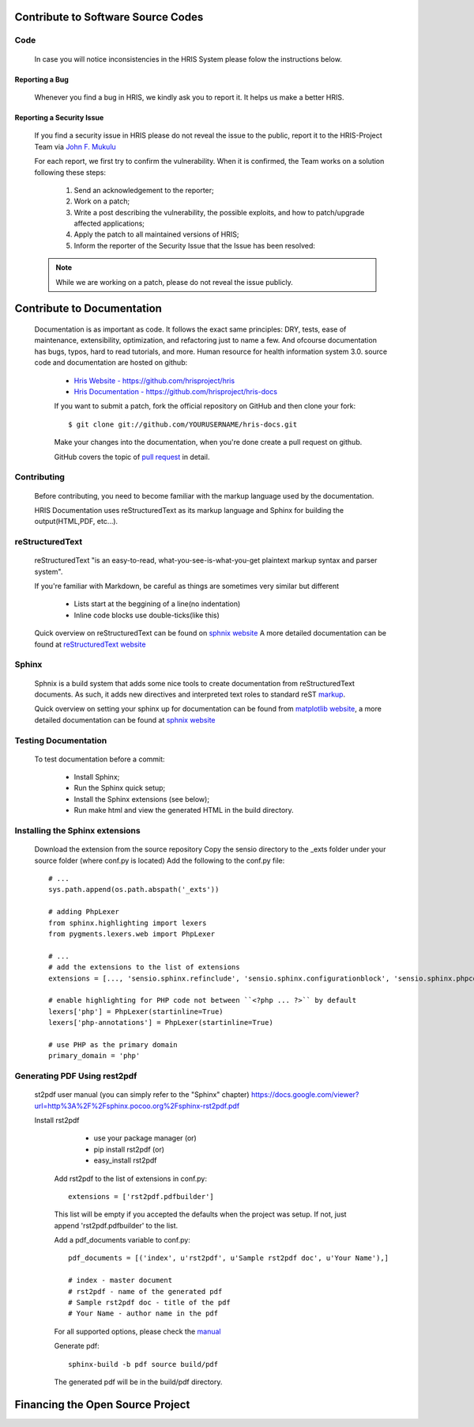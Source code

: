 .. contribution:

.. index:: Python Contribute to Software Source Codes

Contribute to Software Source Codes
===================================



Code
****

	In case you will notice inconsistencies in the HRIS System please folow the instructions below.

Reporting a Bug
---------------

	Whenever you find a bug in HRIS, we kindly ask you to report it. It helps us make a better HRIS.	

Reporting a Security Issue
--------------------------

	If you find a security issue in HRIS please do not reveal the issue to the public, report it to the HRIS-Project Team via 		   		`John F. Mukulu <mailto:john.f.mukulu@gmail.com>`_

	For each report, we first try to confirm the vulnerability. When it is confirmed, the Team works on a solution following these steps:

		1. Send an acknowledgement to the reporter;

		2. Work on a patch;

		3. Write a post describing the vulnerability, the possible exploits, and how to patch/upgrade affected applications;

		4. Apply the patch to all maintained versions of HRIS;

		5. Inform the reporter of the Security Issue that the Issue has been resolved:
		
	.. Note::
           While we are working on a patch, please do not reveal the issue publicly.
		

.. index:: Contribute to Documentation

Contribute to Documentation
===========================

	Documentation is as important as code. It follows the exact same principles: DRY, tests, 
        ease of maintenance, extensibility, optimization,
        and refactoring just to name a few. And ofcourse documentation has bugs, typos, 
        hard to read tutorials, and more. Human resource for health information system 3.0. 
        source code and documentation are hosted on github:
        
            * `Hris Website - https://github.com/hrisproject/hris <https://github.com/hrisproject/hris>`_
            * `Hris Documentation - https://github.com/hrisproject/hris-docs <https://github.com/hrisproject/hris-docs>`_
            
            If you want to submit a patch, fork the official repository on GitHub and then clone your fork::
            
            $ git clone git://github.com/YOURUSERNAME/hris-docs.git
            
            Make your changes into the documentation, when you're done create a pull request on github.
            
            GitHub covers the topic of  `pull request <https://help.github.com/articles/using-pull-requests>`_ in detail.
            
Contributing
************

	Before contributing, you need to become familiar with the markup language used by the documentation.

        HRIS Documentation uses reStructuredText as its markup language and Sphinx for building the output(HTML,PDF, etc...).

.. index:: reStructuredText

reStructuredText
****************

        reStructuredText "is an easy-to-read, what-you-see-is-what-you-get plaintext markup syntax and parser system".
        
        If you're familiar with Markdown, be careful as things are sometimes very similar but different
        
            * Lists start at the beggining of a line(no indentation)
            * Inline code blocks use double-ticks(like this)
            
        Quick overview on reStructuredText can be found on `sphnix website <http://sphinx-doc.org/rest.html>`_
        A more detailed documentation can be found at `reStructuredText website <http://docutils.sourceforge.net/rst.html>`_
        
Sphinx
******

    Sphnix is a build system that adds some nice tools to create documentation from reStructuredText documents. 
    As such, it adds new directives and interpreted text roles to standard reST `markup <http://sphinx-doc.org/markup/>`_.

    Quick overview on setting your sphinx up for documentation can be found from `matplotlib website <http://matplotlib.org/sampledoc/>`_,
    a more detailed documentation can be found at `sphnix website <http://sphinx-doc.org/rest.html>`_
    
    
.. index:: Testing Documentation

Testing Documentation
*********************

    To test documentation before a commit:
    
        * Install Sphinx;
        * Run the Sphinx quick setup;
        * Install the Sphinx extensions (see below);
        * Run make html and view the generated HTML in the build directory.
    
.. index:: Installing the Sphinx extensions

Installing the Sphinx extensions
********************************

    Download the extension from the source repository Copy the sensio directory to the _exts folder under your source 
    folder (where conf.py is located) Add the following to the conf.py file::
    
        # ...
        sys.path.append(os.path.abspath('_exts'))

        # adding PhpLexer
        from sphinx.highlighting import lexers
        from pygments.lexers.web import PhpLexer

        # ...
        # add the extensions to the list of extensions
        extensions = [..., 'sensio.sphinx.refinclude', 'sensio.sphinx.configurationblock', 'sensio.sphinx.phpcode']

        # enable highlighting for PHP code not between ``<?php ... ?>`` by default
        lexers['php'] = PhpLexer(startinline=True)
        lexers['php-annotations'] = PhpLexer(startinline=True)

        # use PHP as the primary domain
        primary_domain = 'php'
        
.. index:: Generating PDF Using rest2pdf

Generating PDF Using rest2pdf
*****************************

    st2pdf user manual (you can simply refer to the "Sphinx" chapter)
    https://docs.google.com/viewer?url=http%3A%2F%2Fsphinx.pocoo.org%2Fsphinx-rst2pdf.pdf
    
    Install rst2pdf
     
        - use your package manager (or)
        - pip install rst2pdf (or)
        - easy_install rst2pdf
        
     Add rst2pdf to the list of extensions in conf.py::
     
        extensions = ['rst2pdf.pdfbuilder']
     
     This list will be empty if you accepted the defaults when the project was setup. If not, 
     just append 'rst2pdf.pdfbuilder' to the list.
     
     Add a pdf_documents variable to conf.py::
     
        pdf_documents = [('index', u'rst2pdf', u'Sample rst2pdf doc', u'Your Name'),]
   
        # index - master document
        # rst2pdf - name of the generated pdf
        # Sample rst2pdf doc - title of the pdf
        # Your Name - author name in the pdf
        
     For all supported options, please check the `manual <http://lateral.netmanagers.com.ar/static/manual.pdf>`_ 
     
     Generate pdf::
     
        sphinx-build -b pdf source build/pdf

     The generated pdf will be in the build/pdf directory. 
     
.. index:: Financing the Open Source Project

Financing the Open Source Project
=================================









